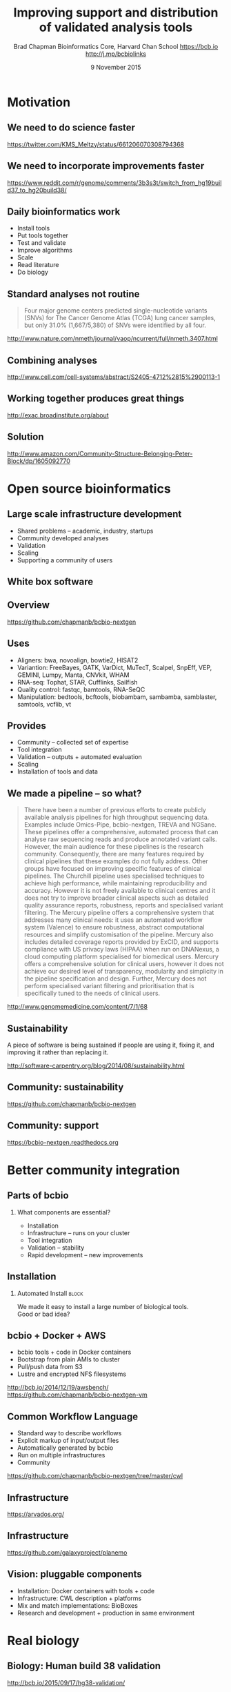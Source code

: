 #+title: Improving support and distribution of validated analysis tools
#+author: Brad Chapman \newline Bioinformatics Core, Harvard Chan School \newline https://bcb.io \newline http://j.mp/bcbiolinks
#+date: 9 November 2015

#+OPTIONS: toc:nil H:2

#+startup: beamer
#+LaTeX_CLASS: beamer
#+latex_header: \usepackage{url}
#+latex_header: \usepackage{hyperref}
#+latex_header: \hypersetup{colorlinks=true}
#+BEAMER_THEME: default
#+BEAMER_COLOR_THEME: seahorse
#+BEAMER_INNER_THEME: rectangles

* Motivation

** We need to do science faster

#+BEGIN_CENTER
#+ATTR_LATEX: :width .9\textwidth
[[./images7/rare_disease.png]]
#+END_CENTER

\scriptsize
https://twitter.com/KMS_Meltzy/status/661206070308794368
\normalsize

** We need to incorporate improvements faster


#+BEGIN_CENTER
#+ATTR_LATEX: :width .9\textwidth
[[./images7/build38_release.png]]
#+END_CENTER

#+BEGIN_CENTER
#+ATTR_LATEX: :width .8\textwidth
[[./images7/build38_reddit.png]]
#+END_CENTER

\tiny
https://www.reddit.com/r/genome/comments/3b3s3t/switch_from_hg19build37_to_hg20build38/

** Daily bioinformatics work

\Large
- Install tools
- Put tools together
- Test and validate
- Improve algorithms
- Scale
- Read literature
- Do biology
\normalsize

** Standard analyses not routine

\Large
#+BEGIN_QUOTE
Four major genome centers predicted single-nucleotide variants (SNVs) for The
Cancer Genome Atlas (TCGA) lung cancer samples, but only 31.0% (1,667/5,380) of
SNVs were identified by all four.
#+END_QUOTE

\scriptsize
http://www.nature.com/nmeth/journal/vaop/ncurrent/full/nmeth.3407.html
\normalsize

** Combining analyses

#+BEGIN_CENTER
#+ATTR_LATEX: :width .6\textwidth
[[./images7/cancer_multiple.png]]
#+END_CENTER

\scriptsize
http://www.cell.com/cell-systems/abstract/S2405-4712%2815%2900113-1

** Working together produces great things

#+BEGIN_CENTER
#+ATTR_LATEX: :width 1.0\textwidth
[[./images7/exac.png]]
#+END_CENTER

http://exac.broadinstitute.org/about

** Solution

#+BEGIN_CENTER
#+ATTR_LATEX: :width .5\textwidth
[[./images/community.png]]
#+END_CENTER

\scriptsize
[[http://www.amazon.com/Community-Structure-Belonging-Peter-Block/dp/1605092770]]
\normalsize

* Open source bioinformatics

** Large scale infrastructure development

\Large
- Shared problems -- academic, industry, startups
- Community developed analyses
- Validation
- Scaling
- Supporting a community of users
\normalsize

** White box software

[[./images5/clear_box.jpg]]

** Overview

#+ATTR_LATEX: :width 1.0\textwidth
[[./images3/bcbio_nextgen_highlevel.png]]

\vspace{1cm}
https://github.com/chapmanb/bcbio-nextgen

** Uses

\Large
- Aligners: bwa, novoalign, bowtie2, HISAT2
- Variantion: FreeBayes, GATK, VarDict, MuTecT, Scalpel, SnpEff, VEP, GEMINI,
  Lumpy, Manta, CNVkit, WHAM
- RNA-seq: Tophat, STAR, Cufflinks, Sailfish
- Quality control: fastqc, bamtools, RNA-SeQC
- Manipulation: bedtools, bcftools, biobambam, sambamba, samblaster, samtools,
  vcflib, vt
\normalsize

** Provides

\Large
- Community -- collected set of expertise
- Tool integration
- Validation -- outputs + automated evaluation
- Scaling
- Installation of tools and data
\normalsize

** We made a pipeline -- so what?

\tiny
#+BEGIN_QUOTE
There have been a number of previous efforts to create publicly available
analysis pipelines for high throughput sequencing data. Examples include
Omics-Pipe, bcbio-nextgen, TREVA and NGSane. These pipelines
offer a comprehensive, automated process that can analyse raw sequencing reads
and produce annotated variant calls. However, the main audience for these
pipelines is the research community. Consequently, there are many features
required by clinical pipelines that these examples do not fully address. Other
groups have focused on improving specific features of clinical pipelines. The
Churchill pipeline uses specialised techniques to achieve high performance,
while maintaining reproducibility and accuracy. However it is not freely
available to clinical centres and it does not try to improve broader clinical
aspects such as detailed quality assurance reports, robustness, reports and
specialised variant filtering. The Mercury pipeline offers a comprehensive
system that addresses many clinical needs: it uses an automated workflow system
(Valence) to ensure robustness, abstract computational resources and
simplify customisation of the pipeline. Mercury also includes detailed coverage
reports provided by ExCID, and supports compliance with US privacy laws
(HIPAA) when run on DNANexus, a cloud computing platform specialised for
biomedical users. Mercury offers a comprehensive solution for clinical users,
however it does not achieve our desired level of transparency, modularity and
simplicity in the pipeline specification and design. Further, Mercury does not
perform specialised variant filtering and prioritisation that is specifically
tuned to the needs of clinical users.
#+END_QUOTE

\scriptsize
http://www.genomemedicine.com/content/7/1/68

** Sustainability

\Large
A piece of software is being sustained if people are using it, fixing it, and
improving it rather than replacing it.

\vspace{0.5cm}

\normalsize
http://software-carpentry.org/blog/2014/08/sustainability.html

** Community: sustainability

#+ATTR_LATEX: :width 1.1\textwidth
[[./images7/bcbio_commits.png]]

\vspace{1cm}

[[https://github.com/chapmanb/bcbio-nextgen]]

** Community: support

#+ATTR_LATEX: :width 1.1\textwidth
[[./images7/bcbio_issues.png]]

\vspace{1cm}

[[https://bcbio-nextgen.readthedocs.org]]

* Better community integration

** Parts of bcbio

*** \LARGE What components are essential?

\Large
- Installation
- Infrastructure -- runs on your cluster
- Tool integration
- Validation -- stability
- Rapid development -- new improvements

** Installation

#+ATTR_LATEX: :width 0.65\textwidth
[[./images2/install_want.png]]

*** Automated Install                                                 :block:
    :PROPERTIES:
    :BEAMER_env: exampleblock
    :END:

We made it easy to install a large number of biological tools. \\
Good or bad idea?

** bcbio + Docker + AWS

\Large
- bcbio tools + code in Docker containers
- Bootstrap from plain AMIs to cluster
- Pull/push data from S3
- Lustre and encrypted NFS filesystems

\vspace{0.5cm}
\small
http://bcb.io/2014/12/19/awsbench/ \\
https://github.com/chapmanb/bcbio-nextgen-vm

** Common Workflow Language

\Large
- Standard way to describe workflows
- Explicit markup of input/output files
- Automatically generated by bcbio
- Run on multiple infrastructures
- Community

\scriptsize
https://github.com/chapmanb/bcbio-nextgen/tree/master/cwl

** Infrastructure

[[./images7/arvados_overview.png]]

https://arvados.org/

** Infrastructure

#+BEGIN_CENTER
#+ATTR_LATEX: :width .7\textwidth
[[./images7/galaxy_cwl.png]]
#+END_CENTER

https://github.com/galaxyproject/planemo

** Vision: pluggable components

\Large
- Installation: Docker containers with tools + code
- Infrastructure: CWL description + platforms
- Mix and match implementations: BioBoxes
- Research and development + production in same environment

* Real biology

** Biology: Human build 38 validation

#+BEGIN_CENTER
#+ATTR_LATEX: :width .65\textwidth
[[./images7/hg38_val.png]]
#+END_CENTER

\footnotesize
http://bcb.io/2015/09/17/hg38-validation/

** Biology: cancer validation

#+BEGIN_CENTER
#+ATTR_LATEX: :width .8\textwidth
[[./images7/vardict_val.png]]
#+END_CENTER


\scriptsize
https://github.com/bcbio/bcbio.github.io/blob/master/_posts/2015-10-05-vardict-filtering.md

** Biology: structural variant calling

#+BEGIN_CENTER
#+ATTR_LATEX: :width .8\textwidth
[[./images7/sv_val.png]]
#+END_CENTER

\footnotesize
http://imgur.com/a/Gajsg

** Summary

\Large
- Do more science faster
- Community -- integrate, not re-implement
- Docker + Common Workflow Language + BioBoxes
- Let's talk about ways to work together

\vspace{1cm}
http://bcb.io/
